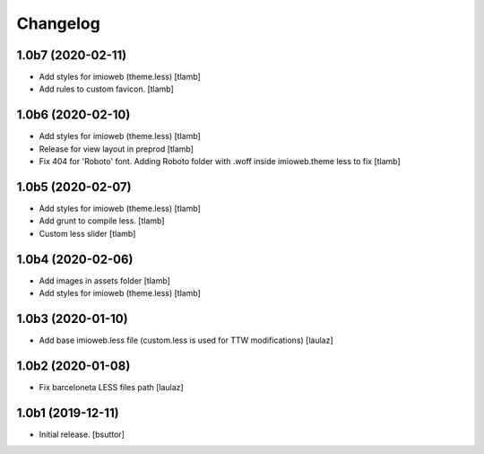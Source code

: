 Changelog
=========


1.0b7 (2020-02-11)
------------------

- Add styles for imioweb (theme.less)
  [tlamb]

- Add rules to custom favicon.
  [tlamb]

1.0b6 (2020-02-10)
------------------

- Add styles for imioweb (theme.less)
  [tlamb]

- Release for view layout in preprod
  [tlamb]

- Fix 404 for 'Roboto' font. Adding Roboto folder with .woff inside imioweb.theme less to fix
  [tlamb]

1.0b5 (2020-02-07)
------------------

- Add styles for imioweb (theme.less)
  [tlamb]

- Add grunt to compile less.
  [tlamb]

- Custom less slider
  [tlamb]


1.0b4 (2020-02-06)
------------------

- Add images in assets folder
  [tlamb]

- Add styles for imioweb (theme.less)
  [tlamb]


1.0b3 (2020-01-10)
------------------

- Add base imioweb.less file (custom.less is used for TTW modifications)
  [laulaz]


1.0b2 (2020-01-08)
------------------

- Fix barceloneta LESS files path
  [laulaz]


1.0b1 (2019-12-11)
------------------

- Initial release.
  [bsuttor]
